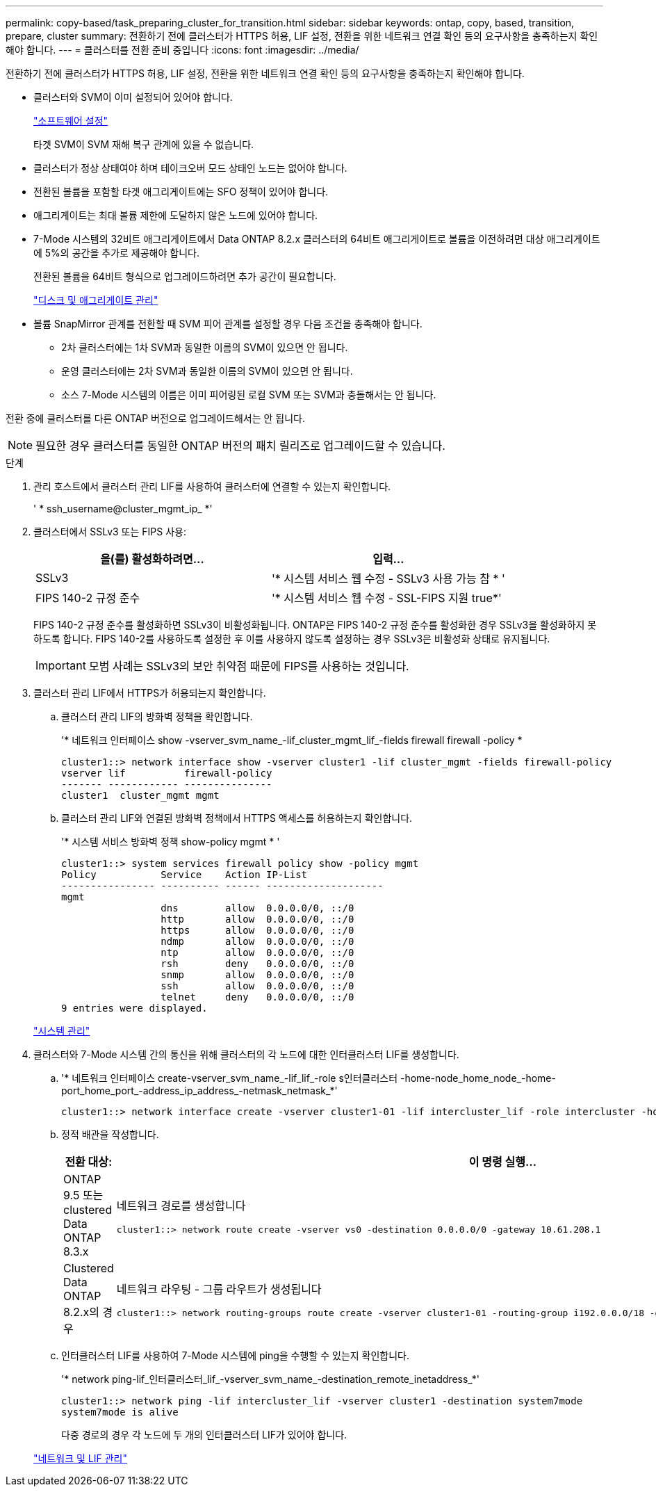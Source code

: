 ---
permalink: copy-based/task_preparing_cluster_for_transition.html 
sidebar: sidebar 
keywords: ontap, copy, based, transition, prepare, cluster 
summary: 전환하기 전에 클러스터가 HTTPS 허용, LIF 설정, 전환을 위한 네트워크 연결 확인 등의 요구사항을 충족하는지 확인해야 합니다. 
---
= 클러스터를 전환 준비 중입니다
:icons: font
:imagesdir: ../media/


[role="lead"]
전환하기 전에 클러스터가 HTTPS 허용, LIF 설정, 전환을 위한 네트워크 연결 확인 등의 요구사항을 충족하는지 확인해야 합니다.

* 클러스터와 SVM이 이미 설정되어 있어야 합니다.
+
https://docs.netapp.com/ontap-9/topic/com.netapp.doc.dot-cm-ssg/home.html["소프트웨어 설정"]

+
타겟 SVM이 SVM 재해 복구 관계에 있을 수 없습니다.

* 클러스터가 정상 상태여야 하며 테이크오버 모드 상태인 노드는 없어야 합니다.
* 전환된 볼륨을 포함할 타겟 애그리게이트에는 SFO 정책이 있어야 합니다.
* 애그리게이트는 최대 볼륨 제한에 도달하지 않은 노드에 있어야 합니다.
* 7-Mode 시스템의 32비트 애그리게이트에서 Data ONTAP 8.2.x 클러스터의 64비트 애그리게이트로 볼륨을 이전하려면 대상 애그리게이트에 5%의 공간을 추가로 제공해야 합니다.
+
전환된 볼륨을 64비트 형식으로 업그레이드하려면 추가 공간이 필요합니다.

+
https://docs.netapp.com/ontap-9/topic/com.netapp.doc.dot-cm-psmg/home.html["디스크 및 애그리게이트 관리"]

* 볼륨 SnapMirror 관계를 전환할 때 SVM 피어 관계를 설정할 경우 다음 조건을 충족해야 합니다.
+
** 2차 클러스터에는 1차 SVM과 동일한 이름의 SVM이 있으면 안 됩니다.
** 운영 클러스터에는 2차 SVM과 동일한 이름의 SVM이 있으면 안 됩니다.
** 소스 7-Mode 시스템의 이름은 이미 피어링된 로컬 SVM 또는 SVM과 충돌해서는 안 됩니다.




전환 중에 클러스터를 다른 ONTAP 버전으로 업그레이드해서는 안 됩니다.


NOTE: 필요한 경우 클러스터를 동일한 ONTAP 버전의 패치 릴리즈로 업그레이드할 수 있습니다.

.단계
. 관리 호스트에서 클러스터 관리 LIF를 사용하여 클러스터에 연결할 수 있는지 확인합니다.
+
' * ssh_username@cluster_mgmt_ip_ *'

. 클러스터에서 SSLv3 또는 FIPS 사용:
+
|===
| 을(를) 활성화하려면... | 입력... 


 a| 
SSLv3
 a| 
'* 시스템 서비스 웹 수정 - SSLv3 사용 가능 참 * '



 a| 
FIPS 140-2 규정 준수
 a| 
'* 시스템 서비스 웹 수정 - SSL-FIPS 지원 true*'

|===
+
FIPS 140-2 규정 준수를 활성화하면 SSLv3이 비활성화됩니다. ONTAP은 FIPS 140-2 규정 준수를 활성화한 경우 SSLv3을 활성화하지 못하도록 합니다. FIPS 140-2를 사용하도록 설정한 후 이를 사용하지 않도록 설정하는 경우 SSLv3은 비활성화 상태로 유지됩니다.

+

IMPORTANT: 모범 사례는 SSLv3의 보안 취약점 때문에 FIPS를 사용하는 것입니다.

. 클러스터 관리 LIF에서 HTTPS가 허용되는지 확인합니다.
+
.. 클러스터 관리 LIF의 방화벽 정책을 확인합니다.
+
'* 네트워크 인터페이스 show -vserver_svm_name_-lif_cluster_mgmt_lif_-fields firewall firewall -policy *

+
[listing]
----
cluster1::> network interface show -vserver cluster1 -lif cluster_mgmt -fields firewall-policy
vserver lif          firewall-policy
------- ------------ ---------------
cluster1  cluster_mgmt mgmt
----
.. 클러스터 관리 LIF와 연결된 방화벽 정책에서 HTTPS 액세스를 허용하는지 확인합니다.
+
'* 시스템 서비스 방화벽 정책 show-policy mgmt * '

+
[listing]
----
cluster1::> system services firewall policy show -policy mgmt
Policy           Service    Action IP-List
---------------- ---------- ------ --------------------
mgmt
                 dns        allow  0.0.0.0/0, ::/0
                 http       allow  0.0.0.0/0, ::/0
                 https      allow  0.0.0.0/0, ::/0
                 ndmp       allow  0.0.0.0/0, ::/0
                 ntp        allow  0.0.0.0/0, ::/0
                 rsh        deny   0.0.0.0/0, ::/0
                 snmp       allow  0.0.0.0/0, ::/0
                 ssh        allow  0.0.0.0/0, ::/0
                 telnet     deny   0.0.0.0/0, ::/0
9 entries were displayed.
----


+
https://docs.netapp.com/ontap-9/topic/com.netapp.doc.dot-cm-sag/home.html["시스템 관리"]

. 클러스터와 7-Mode 시스템 간의 통신을 위해 클러스터의 각 노드에 대한 인터클러스터 LIF를 생성합니다.
+
.. '* 네트워크 인터페이스 create-vserver_svm_name_-lif_lif_-role s인터클러스터 -home-node_home_node_-home-port_home_port_-address_ip_address_-netmask_netmask_*'
+
[listing]
----
cluster1::> network interface create -vserver cluster1-01 -lif intercluster_lif -role intercluster -home-node cluster1-01 -home-port e0c -address 192.0.2.130 -netmask 255.255.255.0
----
.. 정적 배관을 작성합니다.
+
|===
| 전환 대상: | 이 명령 실행... 


 a| 
ONTAP 9.5 또는 clustered Data ONTAP 8.3.x
 a| 
네트워크 경로를 생성합니다

[listing]
----
cluster1::> network route create -vserver vs0 -destination 0.0.0.0/0 -gateway 10.61.208.1
----


 a| 
Clustered Data ONTAP 8.2.x의 경우
 a| 
네트워크 라우팅 - 그룹 라우트가 생성됩니다

[listing]
----
cluster1::> network routing-groups route create -vserver cluster1-01 -routing-group i192.0.0.0/18 -destination 0.0.0.0/0 - gateway 192.0.2.129
----
|===
.. 인터클러스터 LIF를 사용하여 7-Mode 시스템에 ping을 수행할 수 있는지 확인합니다.
+
'* network ping-lif_인터클러스터_lif_-vserver_svm_name_-destination_remote_inetaddress_*'

+
[listing]
----
cluster1::> network ping -lif intercluster_lif -vserver cluster1 -destination system7mode
system7mode is alive
----
+
다중 경로의 경우 각 노드에 두 개의 인터클러스터 LIF가 있어야 합니다.

+
https://docs.netapp.com/ontap-9/topic/com.netapp.doc.dot-cm-nmg/home.html["네트워크 및 LIF 관리"]




